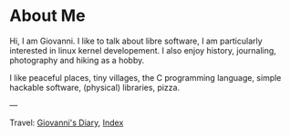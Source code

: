 #+startup: content indent

* About Me
#+INDEX: Giovanni's Diary!About Me

Hi, I am Giovanni.
I like to talk about libre software, I am particularly interested in
linux kernel developement. I also enjoy history, journaling, photography
and hiking as a hobby.

I like peaceful places, tiny villages, the C programming language,
simple hackable software, (physical) libraries, pizza.

---

Travel: [[file:index.html][Giovanni's Diary]], [[file:theindex.org][Index]]
